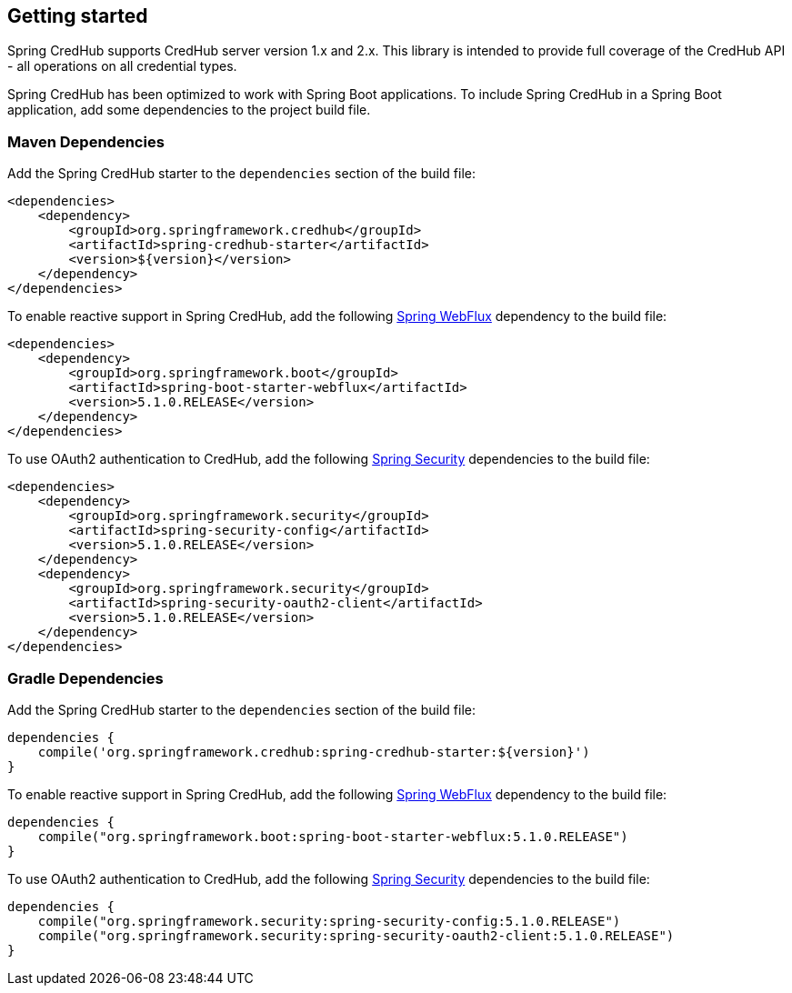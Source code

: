 :spring-webflux: https://docs.spring.io/spring-framework/docs/current/spring-framework-reference/web-reactive.html#spring-webflux
:spring-security: https://spring.io/projects/spring-security

[[getting-started]]
== Getting started

Spring CredHub supports CredHub server version 1.x and 2.x.
This library is intended to provide full coverage of the CredHub API - all operations on all credential types.

Spring CredHub has been optimized to work with Spring Boot applications.
To include Spring CredHub in a Spring Boot application, add some dependencies to the project build file.

=== Maven Dependencies

Add the Spring CredHub starter to the `dependencies` section of the build file:

    <dependencies>
        <dependency>
            <groupId>org.springframework.credhub</groupId>
            <artifactId>spring-credhub-starter</artifactId>
            <version>${version}</version>
        </dependency>
    </dependencies>

To enable reactive support in Spring CredHub, add the following {spring-webflux}[Spring WebFlux] dependency to the build file:

    <dependencies>
        <dependency>
            <groupId>org.springframework.boot</groupId>
            <artifactId>spring-boot-starter-webflux</artifactId>
            <version>5.1.0.RELEASE</version>
        </dependency>
    </dependencies>

To use OAuth2 authentication to CredHub, add the following {spring-security}[Spring Security] dependencies to the build file:

    <dependencies>
        <dependency>
            <groupId>org.springframework.security</groupId>
            <artifactId>spring-security-config</artifactId>
            <version>5.1.0.RELEASE</version>
        </dependency>
        <dependency>
            <groupId>org.springframework.security</groupId>
            <artifactId>spring-security-oauth2-client</artifactId>
            <version>5.1.0.RELEASE</version>
        </dependency>
    </dependencies>

=== Gradle Dependencies

Add the Spring CredHub starter to the `dependencies` section of the build file:

    dependencies {
        compile('org.springframework.credhub:spring-credhub-starter:${version}')
    }

To enable reactive support in Spring CredHub, add the following {spring-webflux}[Spring WebFlux] dependency to the build file:

    dependencies {
        compile("org.springframework.boot:spring-boot-starter-webflux:5.1.0.RELEASE")
    }

To use OAuth2 authentication to CredHub, add the following {spring-security}[Spring Security] dependencies to the build file:

    dependencies {
        compile("org.springframework.security:spring-security-config:5.1.0.RELEASE")
        compile("org.springframework.security:spring-security-oauth2-client:5.1.0.RELEASE")
    }

